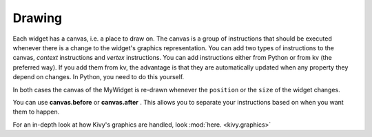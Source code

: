 Drawing
-------

Each widget has a canvas, i.e. a place to draw on. The canvas is a group of instructions that should be executed 
whenever there is a change to the widget's graphics representation. 
You can add two types of instructions to the canvas, *context* instructions and *vertex* instructions. 
You can add instructions either from Python or from kv (the preferred way). 
If you add them from kv, the advantage is that they are automatically updated when any property they depend on changes. 
In Python, you need to do this yourself.

.. image:: ../images/gs-drawing.png

In both cases the canvas of the MyWidget is re-drawn whenever the ``position`` or the ``size`` of the widget changes.

You can use **canvas.before** or **canvas.after** . This allows you to separate your instructions based on when you want them to happen.

For an in-depth look at how Kivy's graphics are handled, look :mod:`here. <kivy.graphics>`
